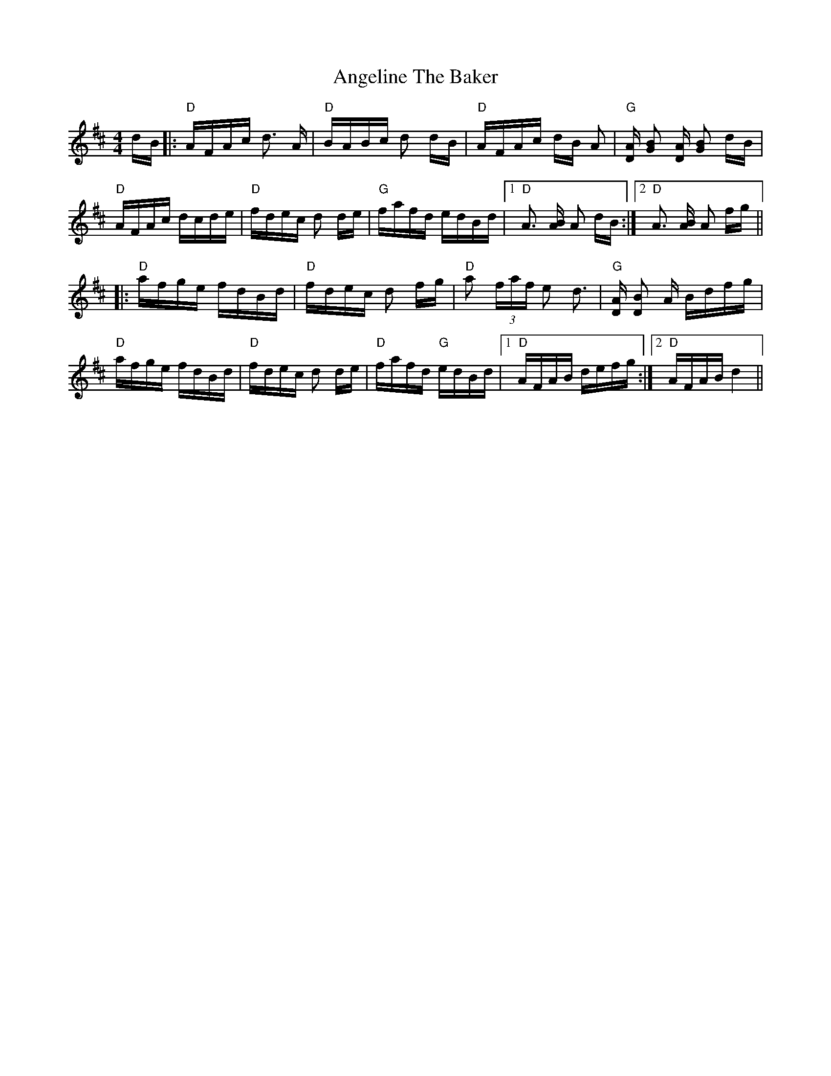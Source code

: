 X: 1544
T: Angeline The Baker
R: polka
M: 2/4
K: Dmajor
[M:4/4]
dB|:"D"AFAc d3 A|"D"BABc d2 dB|"D"AFAc dB A2|"G" [AD] [G2B2] [AD] [G2B2] dB|
"D" AFAc dcde|"D"fdec d2 de|"G"fafd edBd|1 "D" [A3] [AB] [A2] dB:|2 "D" [A3] [AB] [A2] fg||
|:"D" afge fdBd|"D" fdec d2 fg|"D" a2 (3faf e2 d3|"G" [DA] [D2B2] A Bdfg|
"D" afge fdBd|"D" fdec d2 de|"D" fafd "G" edBd|1 "D"AFAB defg:|2 "D"AFAB d4||


